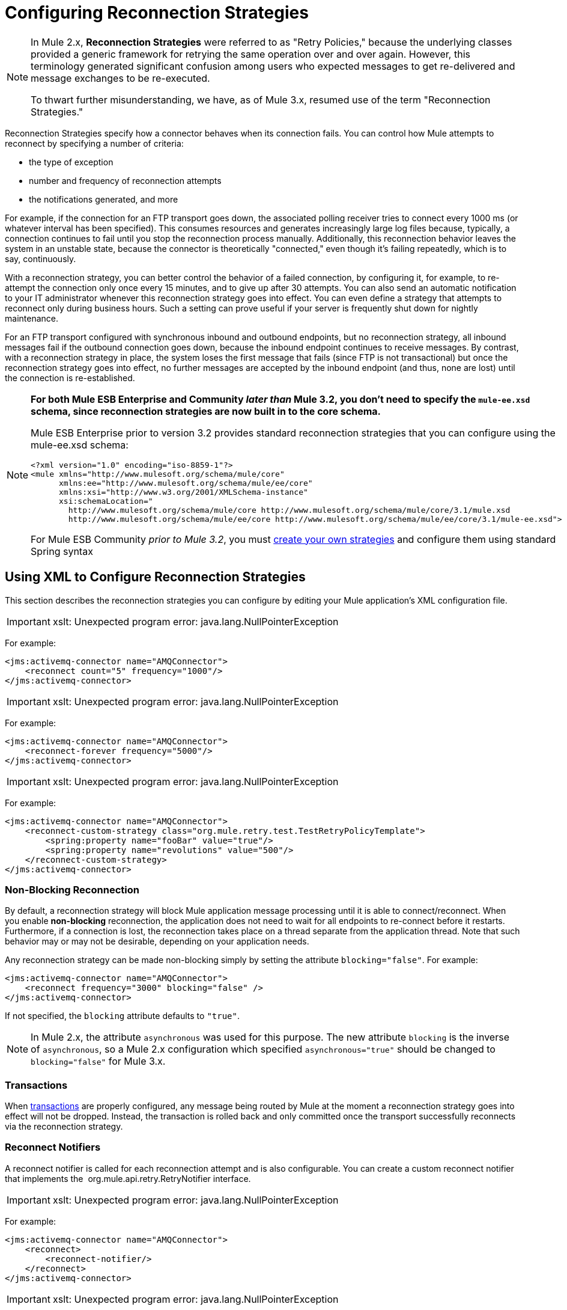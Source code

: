 = Configuring Reconnection Strategies

[NOTE]
====
In Mule 2.x, *Reconnection Strategies* were referred to as "Retry Policies," because the underlying classes provided a generic framework for retrying the same operation over and over again. However, this terminology generated significant confusion among users who expected messages to get re-delivered and message exchanges to be re-executed.

To thwart further misunderstanding, we have, as of Mule 3.x, resumed use of the term "Reconnection Strategies."
====

Reconnection Strategies specify how a connector behaves when its connection fails. You can control how Mule attempts to reconnect by specifying a number of criteria:

* the type of exception
* number and frequency of reconnection attempts
* the notifications generated, and more

For example, if the connection for an FTP transport goes down, the associated polling receiver tries to connect every 1000 ms (or whatever interval has been specified). This consumes resources and generates increasingly large log files because, typically, a connection continues to fail until you stop the reconnection process manually. Additionally, this reconnection behavior leaves the system in an unstable state, because the connector is theoretically "connected," even though it's failing repeatedly, which is to say, continuously.

With a reconnection strategy, you can better control the behavior of a failed connection, by configuring it, for example, to re-attempt the connection only once every 15 minutes, and to give up after 30 attempts. You can also send an automatic notification to your IT administrator whenever this reconnection strategy goes into effect. You can even define a strategy that attempts to reconnect only during business hours. Such a setting can prove useful if your server is frequently shut down for nightly maintenance.

For an FTP transport configured with synchronous inbound and outbound endpoints, but no reconnection strategy, all inbound messages fail if the outbound connection goes down, because the inbound endpoint continues to receive messages. By contrast, with a reconnection strategy in place, the system loses the first message that fails (since FTP is not transactional) but once the reconnection strategy goes into effect, no further messages are accepted by the inbound endpoint (and thus, none are lost) until the connection is re-established.

[NOTE]
====
*For both Mule ESB Enterprise and Community _later than_ Mule 3.2, you don't need to specify the `mule-ee.xsd` schema, since reconnection strategies are now built in to the core schema.*

Mule ESB Enterprise prior to version 3.2 provides standard reconnection strategies that you can configure using the mule-ee.xsd schema:

[source, xml]
----
<?xml version="1.0" encoding="iso-8859-1"?>
<mule xmlns="http://www.mulesoft.org/schema/mule/core"
      xmlns:ee="http://www.mulesoft.org/schema/mule/ee/core"
      xmlns:xsi="http://www.w3.org/2001/XMLSchema-instance"
      xsi:schemaLocation="
        http://www.mulesoft.org/schema/mule/core http://www.mulesoft.org/schema/mule/core/3.1/mule.xsd
        http://www.mulesoft.org/schema/mule/ee/core http://www.mulesoft.org/schema/mule/ee/core/3.1/mule-ee.xsd">
----

For Mule ESB Community _prior to Mule 3.2_, you must link:/docs/display/34X/Configuring+Reconnection+Strategies#ConfiguringReconnectionStrategies-create[create your own strategies] and configure them using standard Spring syntax
====

== Using XML to Configure Reconnection Strategies

This section describes the reconnection strategies you can configure by editing your Mule application's XML configuration file.

[IMPORTANT]
xslt: Unexpected program error: java.lang.NullPointerException

For example:

[source, xml]
----
<jms:activemq-connector name="AMQConnector">
    <reconnect count="5" frequency="1000"/>
</jms:activemq-connector>
----

[IMPORTANT]
xslt: Unexpected program error: java.lang.NullPointerException

For example:

[source, xml]
----
<jms:activemq-connector name="AMQConnector">
    <reconnect-forever frequency="5000"/>
</jms:activemq-connector>
----

[IMPORTANT]
xslt: Unexpected program error: java.lang.NullPointerException

For example:

[source, xml]
----
<jms:activemq-connector name="AMQConnector">
    <reconnect-custom-strategy class="org.mule.retry.test.TestRetryPolicyTemplate">
        <spring:property name="fooBar" value="true"/>
        <spring:property name="revolutions" value="500"/>
    </reconnect-custom-strategy>
</jms:activemq-connector>
----

=== Non-Blocking Reconnection

By default, a reconnection strategy will block Mule application message processing until it is able to connect/reconnect. When you enable *non-blocking* reconnection, the application does not need to wait for all endpoints to re-connect before it restarts. Furthermore, if a connection is lost, the reconnection takes place on a thread separate from the application thread. Note that such behavior may or may not be desirable, depending on your application needs.

Any reconnection strategy can be made non-blocking simply by setting the attribute `blocking="false"`. For example:

[source, xml]
----
<jms:activemq-connector name="AMQConnector">
    <reconnect frequency="3000" blocking="false" />
</jms:activemq-connector>
----

If not specified, the `blocking` attribute defaults to `"true"`.

[NOTE]
In Mule 2.x, the attribute `asynchronous` was used for this purpose. The new attribute `blocking` is the inverse of `asynchronous`, so a Mule 2.x configuration which specified `asynchronous="true"` should be changed to `blocking="false"` for Mule 3.x.

=== Transactions

When link:/docs/display/34X/Transaction+Management[transactions] are properly configured, any message being routed by Mule at the moment a reconnection strategy goes into effect will not be dropped. Instead, the transaction is rolled back and only committed once the transport successfully reconnects via the reconnection strategy.

=== Reconnect Notifiers

A reconnect notifier is called for each reconnection attempt and is also configurable. You can create a custom reconnect notifier that implements the  org.mule.api.retry.RetryNotifier interface.

[IMPORTANT]
xslt: Unexpected program error: java.lang.NullPointerException

For example:

[source, xml]
----
<jms:activemq-connector name="AMQConnector">
    <reconnect>
        <reconnect-notifier/>
    </reconnect>
</jms:activemq-connector>
----

[IMPORTANT]
xslt: Unexpected program error: java.lang.NullPointerException

For example:

[source, xml]
----
<jms:activemq-connector name="AMQConnector">
    <reconnect>
        <reconnect-custom-notifier class="org.mule.retry.test.TestRetryNotifier">
            <spring:property name="color" value="red"/>
        </reconnect-custom-notifier>
    </reconnect>
</jms:activemq-connector>
----

=== Configuring Separate Connectors for Inbound and Outbound Endpoints

A connector reconnection strategy is used for both inbound and outbound connections. If you require different behaviors for inbound and outbound connections, you can achieve this by configuring a different connectors for each strategy, then reference one connector each from the inbound and outbound endpoint, respectively.

=== Default Reconnection Strategy

The default reconnection strategy is used for any connector that does not have reconnection explicitly configured. You can set the default strategy using the `<configuration>` element:

[source, xml]
----
<configuration>
    <reconnect count="3"/>
</configuration>
----

=== Creating a Custom Reconnection Strategy

To create a custom reconnection strategy, implement the interface RetryPolicy, where the method `PolicyStatus applyPolicy(Throwable cause)`takes some action based on the type of exception, then returns PolicyStatusto indicate whether the policy has been exhausted or should continue to retry. You also create a RetryPolicyTemplate, which is what you actually configure on the connector. Typically, the template inherits from AbstractPolicyTemplate, and the method `RetryPolicy createRetryInstance()` returns an instance of your custom `RetryPolicy`. At runtime, a new instance of the `RetryPolicy` is created each time the policy goes into effect, thereby resetting any state information it may contain, such as counters. For example:

[source, java]
----
package com.acme.retry;
 
public class AstronomicalRetryPolicyTemplate extends AbstractPolicyTemplate
{   
    int totalPlanets;
     
    public RetryPolicy createRetryInstance()
    {
        return new AstronomicalRetryPolicy(totalPlanets);
    }
 
    protected static class AstronomicalRetryPolicy implements RetryPolicy
    {
        int totalPlanets;
         
        public AstronomicalRetryPolicy(int totalPlanets) { this.totalPlanets = totalPlanets; }
 
        public PolicyStatus applyPolicy(Throwable cause)
        {
            if (AstronomyUtils.getPlanetsAligned() == totalPlanets)
            {
                return PolicyStatus.policyExhausted(cause);
            }
            else
            {
                Thread.sleep(5000);
                return PolicyStatus.policyOk();
            }
        }
    }
     
    public int getTotalPlanets() { return totalPlanets; }
    public void setTotalPlanets(int totalPlanets) { this.totalPlanets = totalPlanets; }
}
----

== Configuring Reconnection Strategies Using Studio

Within the Studio environment, you typically set reconnection strategies for your application through global connectors. In rare cases where you want to set _different_ reconnection strategies for the inbound and outbound endpoints in your flow, MuleSoft recommends that you configure two separate global connectors, then associate one with the inbound endpoint and the other with the outbound endpoint.

[TIP]
====
*Best Practice*

In addition to setting reconnection strategies on most connectors (Ajax, File, and VM are notable exceptions), you have the option to set them on global endpoints. (Once again, Ajax represents a major exception, which means that you can't set a reconnection strategy on Ajax). However, MuleSoft recommends that whenever possible, you set your reconnection strategies on global connectors, rather than global endpoints, because this Best Practice generally allows you to reuse a once-written reconnection strategy again and again across all your flows and Mule projects.

The only situation in which MuleSoft recommends configuring a reconnection strategy on a global endpoint(rather than a global connector) involves Jetty, whose connector doesn't support reconnection. This is why MuleSoft recommends the Jetty global endpoint instead.
====

=== About the Reconnection Strategy Tab

The *Properties* pane for almost every global endpoint and global connector that appears in the Studio interface features a *Reconnection* tab, as pictured below:

image:/docs/download/attachments/122752140/ReconnectionTab.png?version=1&modificationDate=1332187830098[image]

To display the Reconnection tab associated with the specific global connector or global endpoint you want to configure, complete the following steps:

. launch the Studio interface
. open the project for which you wish to set a reconnection strategy
. click the *Global Elements* tab beneath the *Message Flow* canvas
. select the global connector or global endpoint on which you wish to set the reconnection strategy, then double-click on it to open its *Properties* pane
+
*or . . .*
+
if the global connector or global endpoint does not exist, click *Create* on the right side on the *Global Mule Configuration Elements* pane, then navigate through the *Choose Global Type* pop up, select the global element you want to create, then click *OK* to open its *Properties* pane.
. Click the *Reconnection* tab to display it.

By default, the "Do not use reconnection strategy" button is selected; in other words, the connector will not attempt to reconnect unless you tell it to. If you select one of the other radio buttons, then decide you don't want a reconnection strategy after all, reset to the default simply by clicking "Do not use reconnection strategy."

For convenience you can select the *Standard Reconnection* radio button, which attempts to reconnect every 2000 ms, until a total of two reconnection attempts have been attempted.

Once you have selected *Standard Reconnection*, you can change the defaults for *Frequency* and *Reconnection Attempts*, and you can check the *Reconnect Forever* option so that the connector or endpoint will keep trying to connect until it succeeds. Be warned, however, that _large (or infinite) numbers of closely spaced reconnection attempts can consume significant resources and generate extremely long log files_.

You can prevent the reconnection attempts from completely blocking the main application flow thread by checking the option near the bottom of the *Reconnection* tab labeled *Run the reconnection as a separate thread*.

*Custom Reconnection* allows advanced users to implement reconnection strategies they have custom coded in the form of java classes. After you select the radio button to activate this option, begin to type the name of your custom java class within the text field labeled *Class*. After you have typed enough letters to identify the class uniquely, press *enter* to accept the entry. After the *Class Browser* displays, click *OK* again to commit your choice.

In the *Properties* panel on the *Reconnection* tab, click the "plus" icon to select and set one of the properties exposed by your custom reconnection strategy. Repeat this for all the properties you wish to configure for this particular instance of the reconnection strategy. If, subsequently, you want to edit the value you have assigned to a property, click on the property, then click on the pencil icon to open the property for editing.

When you are satisfied with the type of reconnection you have selected as well as the values you have specified for the configurable properties, click *OK* at the bottom of the *Reconnection* tab.
